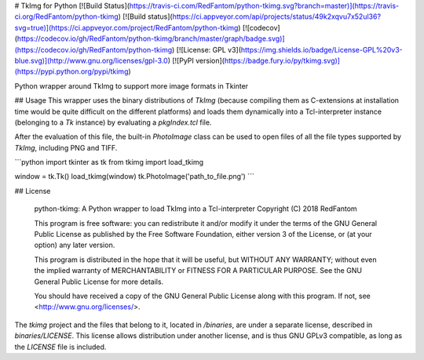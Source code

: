 # TkImg for Python
[![Build Status](https://travis-ci.com/RedFantom/python-tkimg.svg?branch=master)](https://travis-ci.org/RedFantom/python-tkimg)
[![Build status](https://ci.appveyor.com/api/projects/status/49k2xqvu7x52ul36?svg=true)](https://ci.appveyor.com/project/RedFantom/python-tkimg)
[![codecov](https://codecov.io/gh/RedFantom/python-tkimg/branch/master/graph/badge.svg)](https://codecov.io/gh/RedFantom/python-tkimg)
[![License: GPL v3](https://img.shields.io/badge/License-GPL%20v3-blue.svg)](http://www.gnu.org/licenses/gpl-3.0)
[![PyPI version](https://badge.fury.io/py/tkimg.svg)](https://pypi.python.org/pypi/tkimg)

Python wrapper around TkImg to support more image formats in Tkinter

## Usage
This wrapper uses the binary distributions of `TkImg` (because compiling
them as C-extensions at installation time would be quite difficult on 
the different platforms) and loads them dynamically into a 
Tcl-interpreter instance (belonging to a `Tk` instance) by evaluating
a `pkgIndex.tcl` file.

After the evaluation of this file, the built-in `PhotoImage` class can
be used to open files of all the file types supported by `TkImg`, 
including PNG and TIFF.

```python
import tkinter as tk
from tkimg import load_tkimg

window = tk.Tk()
load_tkimg(window)
tk.PhotoImage('path_to_file.png')
```

## License

    python-tkimg: A Python wrapper to load TkImg into a Tcl-interpreter
    Copyright (C) 2018 RedFantom

    This program is free software: you can redistribute it and/or modify
    it under the terms of the GNU General Public License as published by
    the Free Software Foundation, either version 3 of the License, or
    (at your option) any later version.

    This program is distributed in the hope that it will be useful,
    but WITHOUT ANY WARRANTY; without even the implied warranty of
    MERCHANTABILITY or FITNESS FOR A PARTICULAR PURPOSE.  See the
    GNU General Public License for more details.

    You should have received a copy of the GNU General Public License
    along with this program.  If not, see <http://www.gnu.org/licenses/>.

The `tkimg` project and the files that belong to it, located in
`/binaries`, are under a separate license, described in
`binaries/LICENSE`. This license allows distribution under another 
license, and is thus GNU GPLv3 compatible, as long as the `LICENSE` file
is included.


